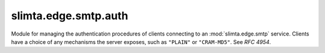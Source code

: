 
slimta.edge.smtp.auth
=====================

.. module:: slimta.edge.smtp.auth

Module for managing the authentication procedures of clients connecting to an
:mod:`slimta.edge.smtp` service. Clients have a choice of any mechanisms the
server exposes, such as ``"PLAIN"`` or ``"CRAM-MD5"``. See *RFC 4954*.

.. function:: new()

   Creates a new :mod:`auth` object.

   :return: new :mod:`auth` object.

.. function:: add_mechanism(self, name, [...])

   Adds a new **AUTH** mechanism to the object, given by name. The extra
   parameters will vary by mechanism, see the usage manual for supported
   mechanisms and more information. Note, some mechanisms will only show up to
   the client if the session has been encrypted.

   :param self: :mod:`auth` object.
   :param name: the mechanism name, e.g. ``"PLAIN"`` or ``"CRAM-MD5"``.
   :param ...: extra parameters specific to the mechanism.

